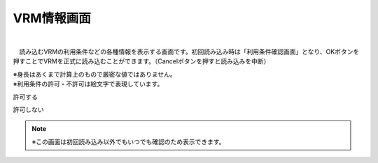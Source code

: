 .. index:: VRM情報画面（画面の構成）
.. index:: VRMの利用条件確認画面

####################################
VRM情報画面
####################################

.. image:: ../img/screen_vrminfo.png
    :align: center

|

　読み込むVRMの利用条件などの各種情報を表示する画面です。初回読み込み時は「利用条件確認画面」となり、OKボタンを押すことでVRMを正式に読み込むことができます。（Cancelボタンを押すと読み込みを中断）


| ※身長はあくまで計算上のもので厳密な値ではありません。
| ※利用条件の許可・不許可は絵文字で表現しています。

.. |sub1| image:: ../img/screen_vrminfo_1.png
.. |sub2| image:: ../img/screen_vrminfo_2.png

|sub1| 許可する

|sub2| 許可しない

.. note::
    ※この画面は初回読み込み以外でもいつでも確認のため表示できます。


